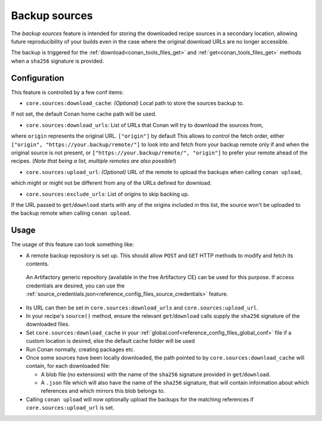 .. _conan_backup_sources:

Backup sources
==============

The *backup sources* feature is intended for storing the downloaded recipe sources in a secondary location,
allowing future reproducibility of your builds even in the case where the original download URLs are no longer accessible.

The backup is triggered for the :ref:`download<conan_tools_files_get>` and :ref:`get<conan_tools_files_get>` methods
when a ``sha256`` signature is provided.


Configuration
-------------
This feature is controlled by a few conf items:

* ``core.sources:download_cache``: `(Optional)` Local path to store the sources backup to.
If not set, the default Conan home cache path will be used.

* ``core.sources:download_urls``: List of URLs that Conan will try to download the sources from,
where ``origin`` represents the original URL. ``["origin"]`` by default
This allows to control the fetch order, either ``["origin", "https://your.backup/remote/"]``
to look into and fetch from your backup remote only if and when the original source is not present,
or ``["https://your.backup/remote/", "origin"]`` to prefer your remote ahead of the recipes.
(*Note that being a list, multiple remotes are also possible!*)

* ``core.sources:upload_url``: `(Optional)` URL of the remote to upload the backups when calling ``conan upload``,
which might or might not be different from any of the URLs defined for download.

* ``core.sources:exclude_urls``: List of origins to skip backing up.
If the URL passed to ``get``/``download`` starts with any of the origins included in this list,
the source won't be uploaded to the backup remote when calling ``conan upload``.



Usage
-----
The usage of this feature can look something like:

- A remote backup repository is set up. This should allow ``POST`` and ``GET`` HTTP methods to modify and fetch its contents.
 An Artifactory generic repository (available in the free Artifactory CE) can be used for this purpose.
 If access credentials are desired, you can use the :ref:`source_credentials.json<reference_config_files_source_credentials>` feature.
- Its URL can then be set in ``core.sources:download_urls`` and ``core.sources:upload_url``.
- In your recipe's ``source()`` method, ensure the relevant ``get``/``download`` calls supply the ``sha256`` signature of the downloaded files.
- Set ``core.sources:download_cache`` in your :ref:`global.conf<reference_config_files_global_conf>` file if a custom location is desired,
  else the default cache folder will be used
- Run Conan normally, creating packages etc.
- Once some sources have been locally downloaded, the path pointed to by ``core.sources:download_cache`` will contain, for each downloaded file:

  - A blob file (no extensions) with the name of the ``sha256`` signature provided in ``get``/``download``.
  - A ``.json`` file which will also have the name of the ``sha256`` signature,
    that will contain information about which references and which mirrors this blob belongs to.

- Calling ``conan upload`` will now optionally upload the backups for the matching references if ``core.sources:upload_url`` is set.
